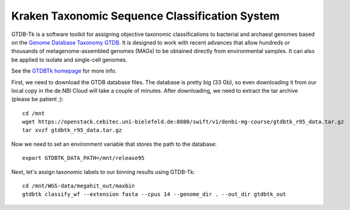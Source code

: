 Kraken Taxonomic Sequence Classification System
===============

GTDB-Tk is a software toolkit for assigning objective taxonomic 
classifications to bacterial and archaeal genomes based on the 
`Genome Database Taxonomy GTDB <https://gtdb.ecogenomic.org>`_. 
It is designed to work with recent 
advances that allow hundreds or thousands of metagenome-assembled 
genomes (MAGs) to be obtained directly from environmental samples. 
It can also be applied to isolate and single-cell genomes. 

See the `GTDBTk homepage <https://ecogenomics.github.io/GTDBTk/index.html>`_ 
for more info.

First, we need to download the GTDB database files. The database is pretty
big (33 Gb), so even downloading it from our local copy in the de.NBI Cloud
will take a couple of minutes. After downloading, we need to extract the
tar archive (please be patient ;)::

  cd /mnt
  wget https://openstack.cebitec.uni-bielefeld.de:8080/swift/v1/denbi-mg-course/gtdbtk_r95_data.tar.gz
  tar xvzf gtdbtk_r95_data.tar.gz
  
Now we need to set an environment variable that stores the path to
the database::

  export GTDBTK_DATA_PATH=/mnt/release95
  
Next, let's assign taxonomic labels to our binning results using
GTDB-Tk::

  cd /mnt/WGS-data/megahit_out/maxbin
  gtdbtk classify_wf --extension fasta --cpus 14 --genome_dir . --out_dir gtdbtk_out


